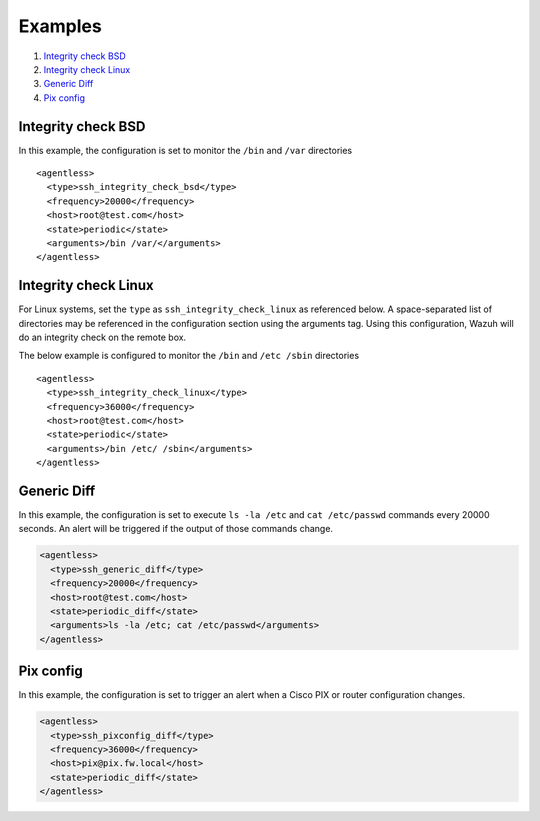 .. _agentless-examples:

Examples
======================

#. `Integrity check BSD`_
#. `Integrity check Linux`_
#. `Generic Diff`_
#. `Pix config`_


Integrity check BSD
-------------------
In this example, the configuration is set to monitor the ``/bin`` and ``/var`` directories

::

  <agentless>
    <type>ssh_integrity_check_bsd</type>
    <frequency>20000</frequency>
    <host>root@test.com</host>
    <state>periodic</state>
    <arguments>/bin /var/</arguments>
  </agentless>



Integrity check Linux
---------------------

For Linux systems, set the ``type`` as ``ssh_integrity_check_linux`` as referenced below.  A space-separated list of directories may be referenced in the configuration section using the arguments tag.  Using this configuration, Wazuh will do an integrity check on the remote box.

The below example is configured to monitor the ``/bin`` and ``/etc /sbin`` directories

::

  <agentless>
    <type>ssh_integrity_check_linux</type>
    <frequency>36000</frequency>
    <host>root@test.com</host>
    <state>periodic</state>
    <arguments>/bin /etc/ /sbin</arguments>
  </agentless>



Generic Diff
---------------------

In this example, the configuration is set to execute ``ls -la /etc`` and ``cat /etc/passwd`` commands every 20000 seconds. An alert will be triggered if the output of those commands change.

.. code-block:: xml

  <agentless>
    <type>ssh_generic_diff</type>
    <frequency>20000</frequency>
    <host>root@test.com</host>
    <state>periodic_diff</state>
    <arguments>ls -la /etc; cat /etc/passwd</arguments>
  </agentless>

Pix config
---------------------

In this example, the configuration is set to trigger an alert when a Cisco PIX or router configuration changes.

.. code-block:: xml

  <agentless>
    <type>ssh_pixconfig_diff</type>
    <frequency>36000</frequency>
    <host>pix@pix.fw.local</host>
    <state>periodic_diff</state>
  </agentless>
